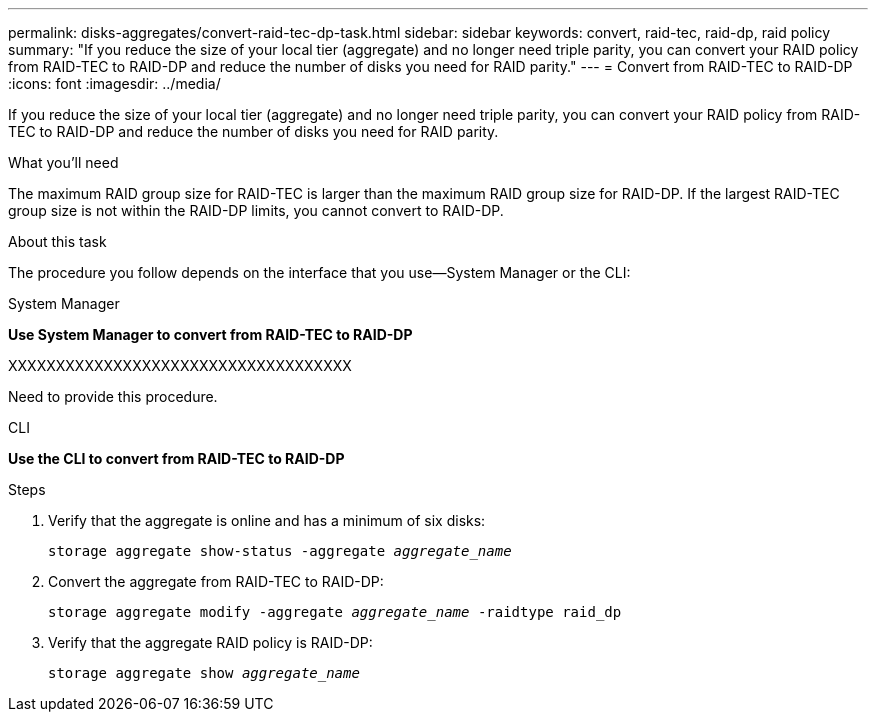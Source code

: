 ---
permalink: disks-aggregates/convert-raid-tec-dp-task.html
sidebar: sidebar
keywords: convert, raid-tec, raid-dp, raid policy
summary: "If you reduce the size of your local tier (aggregate) and no longer need triple parity, you can convert your RAID policy from RAID-TEC to RAID-DP and reduce the number of disks you need for RAID parity."
---
= Convert from RAID-TEC to RAID-DP
:icons: font
:imagesdir: ../media/

[.lead]
If you reduce the size of your local tier (aggregate) and no longer need triple parity, you can convert your RAID policy from RAID-TEC to RAID-DP and reduce the number of disks you need for RAID parity.

.What you'll need

The maximum RAID group size for RAID-TEC is larger than the maximum RAID group size for RAID-DP. If the largest RAID-TEC group size is not within the RAID-DP limits, you cannot convert to RAID-DP.

.About this task

The procedure you follow depends on the interface that you use--System Manager or the CLI:

[role="tabbed-block"]
====
.System Manager
--
*Use System Manager to convert from RAID-TEC to RAID-DP*

XXXXXXXXXXXXXXXXXXXXXXXXXXXXXXXXXXXX

Need to provide this procedure.

--

.CLI

--
*Use the CLI to convert from RAID-TEC to RAID-DP*

.Steps

. Verify that the aggregate is online and has a minimum of six disks:
+
`storage aggregate show-status -aggregate _aggregate_name_`
. Convert the aggregate from RAID-TEC to RAID-DP:
+
`storage aggregate modify -aggregate _aggregate_name_ -raidtype raid_dp`
. Verify that the aggregate RAID policy is RAID-DP:
+
`storage aggregate show _aggregate_name_`

--
====

// IE-539, 26MAY 2022, restructuring
